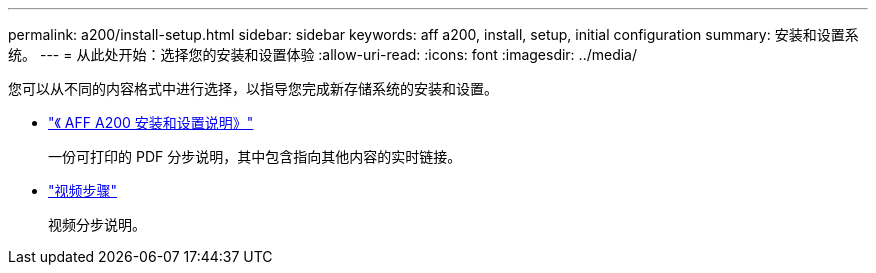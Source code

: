 ---
permalink: a200/install-setup.html 
sidebar: sidebar 
keywords: aff a200, install, setup, initial configuration 
summary: 安装和设置系统。 
---
= 从此处开始：选择您的安装和设置体验
:allow-uri-read: 
:icons: font
:imagesdir: ../media/


[role="lead"]
您可以从不同的内容格式中进行选择，以指导您完成新存储系统的安装和设置。

* link:../media/PDF/210-06711+C0_AFFA200_ISI_web.pdf["《 AFF A200 安装和设置说明》"^]
+
一份可打印的 PDF 分步说明，其中包含指向其他内容的实时链接。

* link:https://youtu.be/Q6orVMyj94A["视频步骤"^]
+
视频分步说明。


